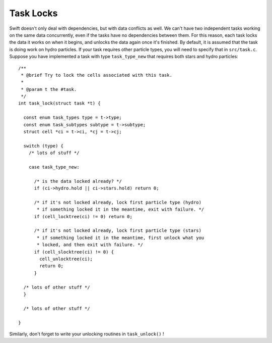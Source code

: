 .. locks
   Mladen Ivkovic Feb 2021

.. _task_locks:
.. highlight:: c


Task Locks
=============

Swift doesn't only deal with dependencies, but with data conflicts as well.
We can't have two independent tasks working on the same data concurrently,
even if the tasks have no dependencies between them.
For this reason, each task locks the data it works on when it begins, and
unlocks the data again once it's finished. By default, it is assumed that
the task is doing work on hydro particles. If your task requires other
particle types, you will need to specify that in ``src/task.c``. Suppose 
you have implemented a task with type ``task_type_new`` that requires 
both stars and hydro particles: ::


    /**
     * @brief Try to lock the cells associated with this task.
     *
     * @param t the #task.
     */
    int task_lock(struct task *t) {

      const enum task_types type = t->type;
      const enum task_subtypes subtype = t->subtype;
      struct cell *ci = t->ci, *cj = t->cj;

      switch (type) {
        /* lots of stuff */

        case task_type_new:

          /* is the data locked already? */
          if (ci->hydro.hold || ci->stars.hold) return 0;

          /* if it's not locked already, lock first particle type (hydro)
           * if something locked it in the meantime, exit with failure. */
          if (cell_locktree(ci) != 0) return 0;

          /* if it's not locked already, lock first particle type (stars)
           * if something locked it in the meantime, first unlock what you
           * locked, and then exit with failure. */
          if (cell_slocktree(ci) != 0) {
            cell_unlocktree(ci);
            return 0;
          }

      /* lots of other stuff */
      }

      /* lots of other stuff */

    }



Similarly, don't forget to write your unlocking routines in ``task_unlock()`` !
